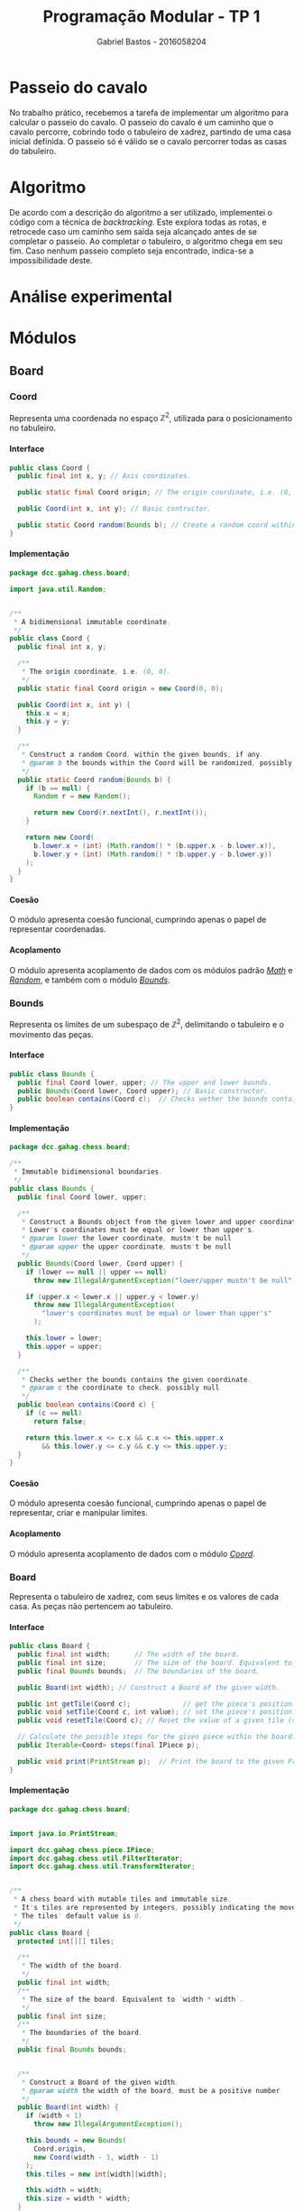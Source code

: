# -*- after-save-hook: org-latex-export-to-pdf; -*-

#+title: Programação Modular - TP 1
#+author: Gabriel Bastos - 2016058204

#+options: date:nil H:5
#+language: bt-br

#+latex_header: \usepackage[a4paper, margin=2cm]{geometry}
#+latex_header: \usepackage[brazilian]{babel}
#+latex_header: \usepackage{float}

#+latex_header: \usepackage{titling}
#+latex_header: \setlength{\droptitle}{-1.5cm}

#+latex_header: \usepackage{url}
#+latex_header: \urlstyle{same}

#+latex_header: \usepackage[style=numeric,backend=biber,babel=other]{biblatex}
#+latex_header: \addbibresource{bib/cohesion.bib}
#+latex_header: \addbibresource{bib/coupling.bib}
#+latex_header: \DeclareFieldFormat{formaturl}{\newline #1}
#+latex_header: \newbibmacro*{url+urldate}{\printtext[formaturl]{\printfield{url}}\iffieldundef{urlyear}{}{\newline\printurldate}}

#+latex_header: \hypersetup{ colorlinks = true, urlcolor = blue, citecolor = black }

#+latex: \setlength\parindent{0pt}
#+latex: \renewcommand\listingscaption{Código}
#+latex: \usemintedstyle{vs}

* Passeio do cavalo
  No trabalho prático, recebemos a tarefa de implementar um algoritmo para calcular o
  passeio do cavalo. O passeio do cavalo é um caminho que o cavalo percorre, cobrindo todo
  o tabuleiro de xadrez, partindo de uma casa inicial definida. O passeio só é válido se o
  cavalo percorrer todas as casas do tabuleiro.
* Algoritmo
  De acordo com a descrição do algoritmo a ser utilizado, implementei o código com a
  técnica de /backtracking/. Este explora todas as rotas, e retrocede caso um caminho sem
  saída seja alcançado antes de se completar o passeio. Ao completar o tabuleiro, o
  algoritmo chega em seu fim. Caso nenhum passeio completo seja encontrado, indica-se a
  impossibilidade deste.
* Análise experimental
#+latex: \pagebreak
* Módulos
** Board
*** Coord <<mod:coord>>
    Representa uma coordenada no espaço $\mathbb{Z}^2$, utilizada para o posicionamento no
    tabuleiro.
**** Interface
     #+begin_src java
       public class Coord {
         public final int x, y; // Axis coordinates.

         public static final Coord origin; // The origin coordinate, i.e. (0, 0).

         public Coord(int x, int y); // Basic contructor.

         public static Coord random(Bounds b); // Create a random coord within the bounds.
       }
     #+end_src
**** Implementação
     #+begin_src java
       package dcc.gahag.chess.board;
 
       import java.util.Random;
 
 
       /**
        * A bidimensional immutable coordinate.
        */
       public class Coord {
         public final int x, y;
 
         /**
          * The origin coordinate, i.e. (0, 0).
          */
         public static final Coord origin = new Coord(0, 0);
 
         public Coord(int x, int y) {
           this.x = x;
           this.y = y;
         }
 
         /**
          * Construct a random Coord, within the given bounds, if any.
          * @param b the bounds within the Coord will be randomized, possibly null
          */
         public static Coord random(Bounds b) {
           if (b == null) {
             Random r = new Random();
 
             return new Coord(r.nextInt(), r.nextInt());
           }
 
           return new Coord(
             b.lower.x + (int) (Math.random() * (b.upper.x - b.lower.x)),
             b.lower.y + (int) (Math.random() * (b.upper.y - b.lower.y))
           );
         }
       }
     #+end_src
**** Coesão
     #+latex: \mbox{}\\[3pt]
     O módulo apresenta coesão funcional, cumprindo apenas o papel de representar
     coordenadas.
**** Acoplamento
     #+latex: \mbox{}\\[3pt]
     O módulo apresenta acoplamento de dados com os módulos padrão [[https://docs.oracle.com/javase/10/docs/api/java/lang/Math.html][/Math/]] e [[https://docs.oracle.com/javase/10/docs/api/java/util/Random.html][/Random/]], e
     também com o módulo [[mod:bounds][/Bounds/]].
*** Bounds <<mod:bounds>>
    Representa os limites de um subespaço de $\mathbb{Z}^2$, delimitando o tabuleiro e o
    movimento das peças.
**** Interface
     #+begin_src java
       public class Bounds {
         public final Coord lower, upper; // The upper and lower bounds.
         public Bounds(Coord lower, Coord upper); // Basic constructor.
         public boolean contains(Coord c);  // Checks wether the bounds contains the coordinate.
       }
     #+end_src
**** Implementação
     #+begin_src java
       package dcc.gahag.chess.board;
       
       /**
        * Immutable bidimensional boundaries.
        */
       public class Bounds {
         public final Coord lower, upper;
         
         /**
          * Construct a Bounds object from the given lower and upper coordinates.
          * Lower's coordinates must be equal or lower than upper's.
          * @param lower the lower coordinate, mustn't be null
          * @param upper the upper coordinate, mustn't be null
          */
         public Bounds(Coord lower, Coord upper) {
           if (lower == null || upper == null)
             throw new IllegalArgumentException("lower/upper mustn't be null");
           
           if (upper.x < lower.x || upper.y < lower.y)
             throw new IllegalArgumentException(
               "lower's coordinates must be equal or lower than upper's"
             );
       
           this.lower = lower;
           this.upper = upper;
         }
       
         /**
          * Checks wether the bounds contains the given coordinate.
          * @param c the coordinate to check, possibly null
          */
         public boolean contains(Coord c) {
           if (c == null)
             return false;
           
           return this.lower.x <= c.x && c.x <= this.upper.x
               && this.lower.y <= c.y && c.y <= this.upper.y;
         }
       }
     #+end_src
**** Coesão
     #+latex: \mbox{}\\[3pt]
     O módulo apresenta coesão funcional, cumprindo apenas o papel de representar, criar e
     manipular limites.
**** Acoplamento
     #+latex: \mbox{}\\[3pt]
     O módulo apresenta acoplamento de dados com o módulo [[mod:coord][/Coord/]].
*** Board <<mod:board>>
    Representa o tabuleiro de xadrez, com seus limites e os valores de cada casa. As peças
    não pertencem ao tabuleiro.
**** Interface
     #+begin_src java
       public class Board {
         public final int width;      // The width of the board.
         public final int size;       // The size of the board. Equivalent to `width * width`.
         public final Bounds bounds;  // The boundaries of the board.

         public Board(int width); // Construct a Board of the given width.

         public int getTile(Coord c);             // get the piece's position.
         public void setTile(Coord c, int value); // set the piece's position.
         public void resetTile(Coord c); // Reset the value of a given tile (set to 0).

         // Calculate the possible steps for the given piece within the board:
         public Iterable<Coord> steps(final IPiece p);

         public void print(PrintStream p);  // Print the board to the given PrintStream.
       }
     #+end_src
**** Implementação
     #+begin_src java
       package dcc.gahag.chess.board;
       
       
       import java.io.PrintStream;
       
       import dcc.gahag.chess.piece.IPiece;
       import dcc.gahag.chess.util.FilterIterator;
       import dcc.gahag.chess.util.TransformIterator;
       
       
       /**
        * A chess board with mutable tiles and immutable size.
        * It's tiles are represented by integers, possibly indicating the movement number.
        * The tiles' default value is 0.
        */
       public class Board {
         protected int[][] tiles;
       
         /**
          * The width of the board.
          */
         public final int width;
         /**
          * The size of the board. Equivalent to `width * width`.
          */
         public final int size;
         /**
          * The boundaries of the board.
          */
         public final Bounds bounds;
       
       
         /**
          * Construct a Board of the given width.
          * @param width the width of the board, must be a positive number
          */
         public Board(int width) {
           if (width < 1)
             throw new IllegalArgumentException();
           
           this.bounds = new Bounds(
             Coord.origin,
             new Coord(width - 1, width - 1)
           );
           this.tiles = new int[width][width];
           
           this.width = width;
           this.size = width * width;
         }
       
         /**
          * Get the value of a given tile.
          * @param c the Coord of the tile, must be within the board's bounds and mustn't be null
          */
         public int getTile(Coord c) {
           if (c == null)
             throw new IllegalArgumentException("Coord mustn't be null");
           
           if (!this.bounds.contains(c))
             throw new IllegalArgumentException("Coord out of bounds");
           
           return this.tiles[c.x][c.y];
         }
       
         /**
          * Set the value of a given tile.
          * @param c the Coord of the tile, must be within the board's bounds and mustn't be null
          * @param value the value to be set
          */
         public void setTile(Coord c, int value) {
           if (c == null)
             throw new IllegalArgumentException("Coord mustn't be null");
           
           if (!this.bounds.contains(c))
             throw new IllegalArgumentException("Coord out of bounds");
           
           this.tiles[c.x][c.y] = value;
         }
       
         /**
          * Reset the value of a given tile (i.e., set the tile's value to 0).
          * @param c the Coord of the tile, must be within the board's bounds and mustn't be null
          * @param value the value to be set
          */
         public void resetTile(Coord c) {
           this.setTile(c, 0);
         }
         /**
          * Calculate the possible steps for the given piece within the board.
          * The values are calculated from the piece's movement, current position at the moment
          * of the function call, and the board's boundaries.
          * @param p the piece, mustn't be null
          */
         public Iterable<Coord> steps(final IPiece p) {
           if (p == null)
             throw new IllegalArgumentException("IPiece mustn't be null");
           
           // Keep the piece's current position, for if it changes the iterator won't change.
           final Coord c = p.getPosition();
           
           return () -> new FilterIterator<Coord>(
             new TransformIterator<Coord, Coord>(
               p.movement().iterator(),
               (Coord m) -> new Coord(c.x + m.x, c.y + m.y)
             ),
             (Coord m) -> this.bounds.contains(m)
           );
         }
       
       
         /**
          * Print the board's representation to the given PrintStream.
          * @param p the PrintStream to be used, mustn't be null
          */
         public void print(PrintStream p) {
           if (p == null)
             throw new IllegalArgumentException("PrintStream mustn't be null");
           
           for (int i = 0; i < tiles.length; i++) {
             for (int j = 0; j < tiles.length; j++)
               p.format("%2d ", this.tiles[j][i]);
       
             p.println();
           }
         }
       }
     #+end_src
**** Coesão
     #+latex: \mbox{}\\[3pt]
     O módulo apresenta coesão funcional, cumprindo apenas o papel de representar, criar e
     manipular o tabuleiro.
**** Acoplamento
     #+latex: \mbox{}\\[3pt]
     O módulo apresenta acoplamento de dados com o módulo padrão [[https://docs.oracle.com/javase/10/docs/api/java/io/PrintStream.html][/PrintStream/]], e também
     com os módulos [[mod:coord][/Coord/]], [[mod:bounds][/Bounds/]], [[mod:ipiece][/IPiece/]], [[mod:filteriterator][/FilterIterator/]] e [[mod:transformiterator][/TransformIterator/]].
     #+latex: \pagebreak
** Piece
*** IPiece <<mod:ipiece>>
    A interface para as peças do tabuleiro, utilizada para posicionamento e movimentação,
    além da base para o algoritmo do passeio. Esta interface permite a implementação para
    o passeio do cavalo, bem como para de qualquer outra peça.
**** Interface <<mod:ipiece:interface>>
     #+begin_src java
       public interface IPiece {
         Coord getPosition();        // get the piece's position.
         void setPosition(Coord c);  // set the piece's position.

         Iterable<Coord> movement(); // get the piece's movement mechanics.
         
         // The tour algorithm:
         default boolean tour(final Board board);
         default boolean tour(final Board board, final Box<Long> moves);
       }
     #+end_src
**** Implementação
     #+begin_src java
       package dcc.gahag.chess.piece;
       
       import java.util.function.IntPredicate;
       
       import dcc.gahag.chess.board.Board;
       import dcc.gahag.chess.board.Coord;
       import dcc.gahag.chess.util.Box;
       
       
       /**
        * The basic interface of a chess piece.
        */
       public interface IPiece {
         /**
          * The piece's current position.
          */
         Coord getPosition();
         /**
          * Set the piece's current position.
          */
         void setPosition(Coord c);
       
         /**
          * The movement mechanic of the piece.
          * An iterator of coordinates that indicates the possible movements of the piece from the
          * origin.
          */
         Iterable<Coord> movement();
         
       
         /**
          * The tour algorithm.
          * The default implementation is a simple call to the overload with a null moves counter.
          * @param board the board to tour, mustn't be null
          */
         default boolean tour(final Board board) {
           return this.tour(board, null);
         }
         /**
          * The tour algorithm.
          * The default implementation is a backtracking brute-force algorithm, that suits all
          * the possible pieces.
          * @param board the board to tour, mustn't be null
          * @param moves a output counter for the number of movements calculated, possibly null
          */
         default boolean tour(final Board board, final Box<Long> moves) {
           if (board == null)
             throw new IllegalArgumentException("board mustn't be null");
           
           final IPiece piece = this;
           
           IntPredicate tour = new IntPredicate() {
             public boolean test(int move) {
               if (move == board.size + 1) // The board is complete.
                 return true;
       
               if (moves != null)
                 moves.value++;
               
               for (Coord s : board.steps(piece))
                 if (board.getTile(s) == 0) { // unvisited tile.
                   // Save the initial position, in case a backtrack is needed:
                   Coord c = piece.getPosition();
                   
                   piece.setPosition(s);
                   board.setTile(s, move);
                   
                   if (this.test(move + 1))
                     return true;
                   
                   // backtrack:
                   piece.setPosition(c);
                   board.resetTile(s);
                 }
               
               return false;
             }
           };
       
           board.setTile(this.getPosition(), 1); // Start the tour in the current position.
       
           if (moves != null)
             moves.value = 1L;
           
           return tour.test(2); // Attempt the tour from the start.
         }
       }
     #+end_src
**** Coesão
     #+latex: \mbox{}\\[3pt]
     O módulo apresenta coesão funcional, cumprindo apenas o papel de representar, criar e
     manipular peças, além de implementar o algoritimo mais adequado para o passeio da
     peça.
**** Acoplamento
     #+latex: \mbox{}\\[3pt]
     O módulo apresenta acoplamento de dados com o módulo padrão [[https://docs.oracle.com/javase/10/docs/api/java/util/function/IntPredicate.html][/IntPredicate/]], e também
     com os módulos [[mod:coord][/Coord/]], [[mod:board][/Board/]] e [[mod:box][/Box/]].
     #+latex: \pagebreak
*** Knight <<mod:knight>>
    Esta classe representa a peça do cavalo, incluindo sua mecânica de movimentos.
**** Interface
     #+latex: \mbox{}\\[3pt]
     A classe implementa a interface [[mod:ipiece:interface][IPiece]]. Além desta, possui a seguinte interface:
     #+begin_src java
       public class Knight implements IPiece {
         public Knight(Coord c); // Constructs a knight in the given coordinate.
       }
     #+end_src
**** Implementação
     #+begin_src java
       package dcc.gahag.chess.piece;
       
       import java.util.List;
       import dcc.gahag.chess.board.Coord;
       
       
       /**
        * The knight piece.
        */
       public class Knight implements IPiece {
         protected Coord _position;
       
         public Coord getPosition() {
           return this._position;
         }
         public void setPosition(Coord c) {
           this._position = c;
         }
       
         
         protected final Iterable<Coord> _movement = List.of(
           new Coord(2, 1),
           new Coord(1, 2),
           new Coord(-1, 2),
           new Coord(-2, 1),
           new Coord(-2, -1),
           new Coord(-1, -2),
           new Coord(1, -2),
           new Coord(2, -1)
         );
         
         public Iterable<Coord> movement() {
           return this._movement;
         }
       
       
         /**
          * Constructs a knight in the given coordinate.
          * @param c the coordinate for the knight to be placed, possibly null
          */
         public Knight(Coord c) {
           this.setPosition(c);
         }
       }
     #+end_src
**** Coesão
     #+latex: \mbox{}\\[3pt]
     O módulo apresenta coesão funcional, cumprindo apenas o papel de representar e
     manipular o cavalo.
**** Acoplamento
     #+latex: \mbox{}\\[3pt]
     O módulo apresenta acoplamento de dados com o módulo padrão [[https://docs.oracle.com/javase/10/docs/api/java/util/List.html][/List/]], e também com os
     módulos [[mod:coord][/Coord/]] e [[mod:ipiece][/IPiece/]].
** Main <<mod:main>>
   O módulo principal. Implementa o ponto de entrada para a execução do passeio.
**** Interface
     #+latex: \mbox{}\\[3pt]
     Este módulo apenas fornece a função ~main~.
     #+begin_src java
       public final class Main {
         public static void main(String args[]);
       }
     #+end_src
**** Implementação
     #+begin_src java
       package dcc.gahag.chess;
       
       import dcc.gahag.chess.board.Board;
       import dcc.gahag.chess.board.Coord;
       import dcc.gahag.chess.piece.Knight;
       import dcc.gahag.chess.util.Box;
       import dcc.gahag.chess.util.Threading;
       
       public final class Main {
         public static void main(String args[]) {
           Board board = new Board(8);
           Knight knight = new Knight(Coord.random(board.bounds));
           Box<Long> moves = new Box<Long>();
       
           Coord position = knight.getPosition();
           System.out.printf("Initial position: (%d, %d)%n", position.x, position.y);
           
           if (knight.tour(board, moves))
             board.print(System.out);
           else
             System.err.println("Solution does not exist");
       
           System.out.println();
       
           System.out.printf("Total moves: %d.%n", moves.value);
           
           System.out.printf("User time: %.3f seconds.%n", Threading.userTime());
         }
       }
     #+end_src
**** Coesão
     #+latex: \mbox{}\\[3pt]
     O módulo apresenta coesão funcional ao implementar apenas a função principal do
     programa, delegando as tarefas específicas para os outros módulos.
**** Acoplamento
     #+latex: \mbox{}\\[3pt]
     O módulo apresenta acoplamento de dados com os módulos padrão [[https://docs.oracle.com/javase/10/docs/api/java/lang/System.html#out][/System.out/]] e
     [[https://docs.oracle.com/javase/10/docs/api/java/lang/System.html#err][/System.err/]], e também com os módulos [[mod:coord][/Coord/]], [[mod:board][/Board/]], [[mod:knight][/Knight/]], [[mod:box][/Box/]] e
     [[mod:threading][/Threading/]].
     #+latex: \pagebreak
** Util
*** Box <<mod:box>>
    Provê a técnica de /boxing/ para valores de referência. Útil para passagem de
    parâmetro permitindo a mutabilidade.
**** Interface
     #+begin_src java
       public class Box<T> {
         public T value;  // The boxed value.
 
         public Box();        // Construct a box, with a null value.
         public Box(T value); // Construct a box with the given value.
       }
     #+end_src
**** Implementação
     #+begin_src java
       package dcc.gahag.chess.util;
 
 
       /**
        * A mutable boxed reference type.
        * This type allows mutation of values passed by parameter.
        */
       public class Box<T> {
         public T value;
 
         /**
          * Construct a box, with a null value.
          */
         public Box() {
           this.value = null;
         }
 
         /**
          * Construct a box with the given value.
          */
         public Box(T value) {
           this.value = value;
         }
       }
     #+end_src
**** Coesão
     #+latex: \mbox{}\\[3pt]
     O módulo apresenta coesão funcional, sendo genérico e implementando apenas a
     funcionalidade de /boxing/.
**** Acoplamento
     #+latex: \mbox{}\\[3pt]
     O módulo não possui acoplamento com nenhum outro módulo.
*** Threading <<mod:threading>>
    Utilidades relacionadas à /threads/.
**** Interface
     #+begin_src java
       public final class Threading {
         public static double userTime(); // Gets the current thread's user time in seconds.
       }
     #+end_src
     #+latex: \pagebreak
**** Implementação
     #+begin_src java
       package dcc.gahag.chess.util;
       
       import java.lang.management.ManagementFactory;
       
       /**
        * Static class for threading utils.
        */
       public final class Threading {
         private Threading() { }
       
         /**
          * Gets the current thread's user time in seconds.
          */
         public static double userTime() {
           return ManagementFactory.getThreadMXBean().getCurrentThreadUserTime() / 1000000000.0;
         }
       }
     #+end_src
**** Coesão
     #+latex: \mbox{}\\[3pt]
     O módulo apresenta coesão funcional, implementando apenas funcionalidades estáticas
     relativas à /threads/.
**** Acoplamento
     #+latex: \mbox{}\\[3pt]
     O módulo apresenta acoplamento de dados com o módulo padrão [[https://docs.oracle.com/javase/10/docs/api/java/lang/management/ManagementFactory.html][/Managementfactory/]].
*** FilterIterator <<mod:filteriterator>>
    Um iterador para filtrar os elementos de outro iterador.
**** Interface
     #+latex: \mbox{}\\[3pt]
     A classe implementa a interface [[https://docs.oracle.com/javase/10/docs/api/java/util/Iterator.html][Iterator<T>]], não permitindo a chamada do método
     ~remove~. Além desta, possui a seguinte interface:
     #+begin_src java
       public class FilterIterator<T> implements Iterator<T> {
         // Construct a FilterIterator from an iterator and a predicate:
         public FilterIterator(final Iterator<? extends T> it, final Predicate<? super T> p);
       }
     #+end_src
**** Implementação
     #+begin_src java
       package dcc.gahag.chess.util;
       
       import java.util.Iterator;
       import java.util.NoSuchElementException;
       import java.util.function.Predicate;
       
       /**
        * An iterator to filter the values of other iterator.
        * Event if the specified iterator supports removing, the FilterIterator doesn't.
        */
       public class FilterIterator<T> implements Iterator<T> {
         protected final Iterator<? extends T> it;
         protected final Predicate<? super T> predicate;
         
         protected T _next;
         protected boolean _nextSet = false;
         /**
          * Construct a FilterIterator from an iterator and a predicate.
          * @param  it the iterator to be filtered, mustn't be null
          * @param  f  the predicate, possibly null
          */
         public FilterIterator(final Iterator<? extends T> it, final Predicate<? super T> p) {
           if (it == null)
             throw new IllegalArgumentException("Iterator mustn't be null");
           
           this.it = it;
           this.predicate = p;
         }
         
         public boolean hasNext() {
           return this._nextSet || this.setNext();
         }
         
         public T next() {
           if (!this._nextSet && !this.setNext())
             throw new NoSuchElementException();
           
           this._nextSet = false;
           return this._next;
         }
         
         protected boolean setNext() {
           while (this.it.hasNext()) {
             final T n = this.it.next();
             
             if (this.predicate != null && this.predicate.test(n)) {
               this._next = n;
               this._nextSet = true;
               return true;
             }
           }
           
           return false;
         }
       }
     #+end_src
**** Coesão
     #+latex: \mbox{}\\[3pt]
     O módulo apresenta coesão funcional, sendo genérico e implementando apenas a
     funcionalidade de filtrar outro iterador.
**** Acoplamento
     #+latex: \mbox{}\\[3pt]
     O módulo apresenta acoplamento de dados com os módulos padrão [[https://docs.oracle.com/javase/10/docs/api/java/util/function/Predicate.html][/Predicate/]] e [[https://docs.oracle.com/javase/10/docs/api/java/util/Iterator.html][/Iterator/]].
*** TransformIterator <<mod:transformiterator>>
    Um iterador para transformar os elementos de outro iterador.
**** Interface
     #+latex: \mbox{}\\[3pt]
     A classe implementa a interface [[https://docs.oracle.com/javase/10/docs/api/java/util/Iterator.html][/Iterator<T>/]], delegando o método ~remove~ para o
     iterador dado. \\
     Além desta, possui a seguinte interface:
     #+begin_src java
       public class TransformIterator<T, U> implements Iterator<U> {
         // Construct a TransformIterator from an iterator and a transform function:
         public TransformIterator(Iterator<? extends T> it, Function<? super T, ? extends U> f);
       }
     #+end_src
**** Implementação
     #+begin_src java
       package dcc.gahag.chess.util;
       
       
       import java.util.Iterator;
       import java.util.function.Function;
       
       
       /**
        * An iterator to transform the values of other iterator.
        */
       public class TransformIterator<T, U> implements Iterator<U> {
         protected final Iterator<? extends T> it;
         protected final Function<? super T, ? extends U> f;
         
         
         /**
          * Construct a TransformIterator from an iterator and a transform function.
          * @param  it the iterator to be transformed, mustn't be null
          * @param  f  the transformer function, mustn't be null
          */
         public TransformIterator(Iterator<? extends T> it, Function<? super T, ? extends U> f) {
           if (it == null)
             throw new IllegalArgumentException("Iterator mustn't be null");
       
           if (f == null)
             throw new IllegalArgumentException("Function mustn't be null");
           
           this.it = it;
           this.f = f;
         }
         
         
         public boolean hasNext() {
           return this.it.hasNext();
         }
         
         public U next() {
           return this.f.apply(this.it.next());
         }
         
         public void remove() {
           this.it.remove();
         }
       }
     #+end_src
**** Coesão
     #+latex: \mbox{}\\[3pt]
     O módulo apresenta coesão funcional, sendo genérico e implementando apenas a
     funcionalidade de transformar os valores de outro iterador.
**** Acoplamento
     #+latex: \mbox{}\\[3pt]
     O módulo apresenta acoplamento de dados com os módulos padrão [[https://docs.oracle.com/javase/10/docs/api/java/util/function/Function.html][/Function/]] e [[https://docs.oracle.com/javase/10/docs/api/java/util/Iterator.html][/Iterator/]].
     #+latex: \pagebreak
* Pesquisa
** Coesão
   Coesão é a relação entre os elementos e operações de um módulo. Seguem os tipos de
   coesão, do pior até o melhor, sendo a melhor a coesão funcional.
   #+latex: \cite{cohesion}
*** Coincidental
    Na coesão coincidental, há pouca ou nenhuma relação construtiva entre os elementos de
    um módulo. Exemplo:
    #+begin_src java
      class Angu {
        public static int acharPadrão(String texto, String padrão) {
          // ...
        }
        public static int média(Vector números) {
          // ...
        }
        public static outputStream abreArquivo(string nomeArquivo) {
          // ...
        }
      }
      
      class Mexido extends Angu { // quer aproveitar código de Angu
        // ...
      }
    #+end_src
*** Lógica <<cohesion:logic>>
    Um módulo faz um conjunto de funções relacionadas, uma das quais é escolhida através
    de um parâmetro ao chamar o módulo. Semelhante ao [[coupling:control][acoplamento de controle]].
    #+begin_src java
      public void do(int flag) {
        switch(flag) {
        case ON:
          // coisas para tratar de ON
          break;
        case OFF:
          // coisas para tratar de OFF
          break;
        case FECHAR:
          // coisas para tratar de FECHAR
          break;
        case COR:
          // coisas para tratar de COR
          break;
        }
      }
    #+end_src
*** Temporal
    Elementos estão agrupados no mesmo módulo porque são processados no mesmo intervalo de
    tempo.
    #+caption: Método de inicialização que provê valores padrão não relacionados
    #+begin_src java
      public void inicializaDados() {
        windowSize = "200,400";
        angu.localização = "/usr/local/lib/java";
      }
    #+end_src
    #+caption: Arquivo de configuração típico
    #+begin_src ini
      [Spacing]
      LineSpacing=150%
      MatrixRowSpacing=150%
      MatrixColSpacing=100%
      SuperscriptHeight=45%
      SubscriptDepth=25%
      LimHeight=25%
      NumerHeight=35%
      DenomDepth=100%
      FractBarOver=1pt
      FenceOver=1pt
      SpacingFactor=100%
      MinGap=8%
      PrimeHeight=45%
    #+end_src
*** Procedural
    Associa elementos de acordo com seus relacionamentos procedurais ou algorítmicos. Um
    módulo procedural depende muito da aplicação sendo tratada. Junto com a aplicação, o
    módulo parece razoável, mas sem este contexto, o módulo é estranho e difícil de
    entender. Não é possível compreender o módulo sem entender o programa, e as condições
    que existem quando o módulo é chamado.
*** Comunicação
    Todas as funcionalidades de um módulo operam no mesmo conjunto de dados e/ou produzem
    o mesmo tipo de dado de saída.
    #+latex: \newline\newline
    Não deveria ocorrer em sistemas OO que usam polimorfismo (classes diferentes para
    fazer tratamentos diferentes nos dados).
*** Sequencial
    A saída de uma operação do módulo serve de entrada para a próxima operação do mesmo
    módulo. O problema é que, mesmo que o processamento se dê de forma sequencial, as
    operações em si não necessariamente apresentam funcionalidades diretamente
    relacionadas.
*** Funcional
    A melhor das formas de coesão. Um módulo tem coesão funcional se suas operações
    possuem forte relação funcional, no que se refere à funcionamento e propósito.
** Acoplamento
   Acoplamento é a relação de dependência entre dois ou mais módulos. Seguem os tipos de
   acoplamento, do pior até o melhor, sendo o melhor o acoplamento de dados.
   #+latex: \cite{coupling}
*** Conteúdo
    O módulo depende dos dados ou operações internas de outro módulo, violando o princípio
    de ocultação da informação. \\
    Exemplos:
    - O módulo faz um branch para um código interno de outro módulo.
    - O Módulo refere-se à dados internos de outro módulo.
*** Comum
    O módulo compartilha dados globais com outro módulo. \\
    Exemplos:
    - Os módulos compartilham variáveis globais.
    - Os módulos compartilhando o mesmo banco de dados.
    - Os módulos compartilham o mesmo arquivo em disco.
*** Controle <<coupling:control>>
    O módulo controla o fluxo de execução ou o propósito de outro módulo, como por exemplo
    através da passagem de uma flag que determina a operação a ser realizada. Semelhante à
    [[cohesion:logic][coesão lógica]].
*** Carimbo
    Os módulos compartilham uma estrutura de dados composta, mas utilizam apenas pequenas
    partes (possivelmente distintas) dela. Idealmente, os módulos deveriam ter acesso
    apenas aos dados necessários para a sua operação.
*** Dados
    Os módulos interagem através do compartilhamento somente dos dados necessários. \\
    Exemplos:
    - Passar um inteiro para uma função que computa uma raiz quadrada.
    - Passar uma string para uma função que imprime na saída padrão.
* Referências
  #+latex: \renewcommand{\section}[2]{}%
  #+latex: \printbibliography
